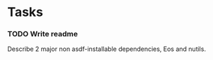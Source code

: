 * Tasks

*** TODO Write readme
    Describe 2 major non asdf-installable dependencies, Eos and nutils.

